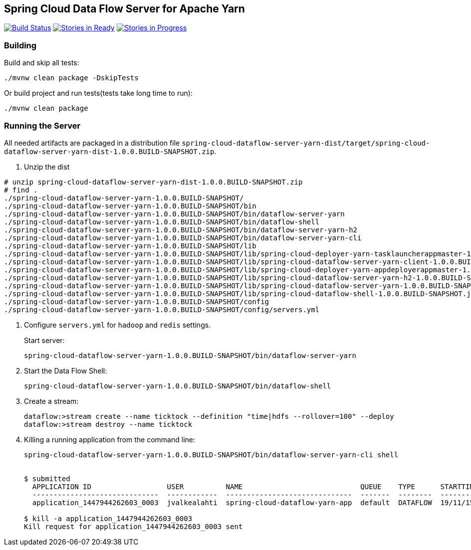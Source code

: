 == Spring Cloud Data Flow Server for Apache Yarn

image:https://build.spring.io/plugins/servlet/buildStatusImage/SCD-YARNBMASTER[Build Status, link=https://build.spring.io/browse/SCD-YARNBMASTER] image:https://badge.waffle.io/spring-cloud/spring-cloud-dataflow-server-yarn.svg?label=ready&title=Ready[Stories in Ready, link=http://waffle.io/spring-cloud/spring-cloud-dataflow-server-yarn]
image:https://badge.waffle.io/spring-cloud/spring-cloud-dataflow-server-yarn.svg?label=In%20Progress&title=In%20Progress[Stories in Progress,
link=http://waffle.io/spring-cloud/spring-cloud-dataflow-server-yarn]

=== Building 

Build and skip all tests:
```
./mvnw clean package -DskipTests
```

Or build project and run tests(tests take long time to run):
```
./mvnw clean package 
```

=== Running the Server

All needed artifacts are packaged in a distribution file `spring-cloud-dataflow-server-yarn-dist/target/spring-cloud-dataflow-server-yarn-dist-1.0.0.BUILD-SNAPSHOT.zip`.

. Unzip the dist

```
# unzip spring-cloud-dataflow-server-yarn-dist-1.0.0.BUILD-SNAPSHOT.zip
# find .
./spring-cloud-dataflow-server-yarn-1.0.0.BUILD-SNAPSHOT/
./spring-cloud-dataflow-server-yarn-1.0.0.BUILD-SNAPSHOT/bin
./spring-cloud-dataflow-server-yarn-1.0.0.BUILD-SNAPSHOT/bin/dataflow-server-yarn
./spring-cloud-dataflow-server-yarn-1.0.0.BUILD-SNAPSHOT/bin/dataflow-shell
./spring-cloud-dataflow-server-yarn-1.0.0.BUILD-SNAPSHOT/bin/dataflow-server-yarn-h2
./spring-cloud-dataflow-server-yarn-1.0.0.BUILD-SNAPSHOT/bin/dataflow-server-yarn-cli
./spring-cloud-dataflow-server-yarn-1.0.0.BUILD-SNAPSHOT/lib
./spring-cloud-dataflow-server-yarn-1.0.0.BUILD-SNAPSHOT/lib/spring-cloud-deployer-yarn-tasklauncherappmaster-1.0.0.BUILD-SNAPSHOT.jar
./spring-cloud-dataflow-server-yarn-1.0.0.BUILD-SNAPSHOT/lib/spring-cloud-dataflow-server-yarn-client-1.0.0.BUILD-SNAPSHOT.jar
./spring-cloud-dataflow-server-yarn-1.0.0.BUILD-SNAPSHOT/lib/spring-cloud-deployer-yarn-appdeployerappmaster-1.0.0.BUILD-SNAPSHOT.jar
./spring-cloud-dataflow-server-yarn-1.0.0.BUILD-SNAPSHOT/lib/spring-cloud-dataflow-server-yarn-h2-1.0.0.BUILD-SNAPSHOT.jar
./spring-cloud-dataflow-server-yarn-1.0.0.BUILD-SNAPSHOT/lib/spring-cloud-dataflow-server-yarn-1.0.0.BUILD-SNAPSHOT.jar
./spring-cloud-dataflow-server-yarn-1.0.0.BUILD-SNAPSHOT/lib/spring-cloud-dataflow-shell-1.0.0.BUILD-SNAPSHOT.jar
./spring-cloud-dataflow-server-yarn-1.0.0.BUILD-SNAPSHOT/config
./spring-cloud-dataflow-server-yarn-1.0.0.BUILD-SNAPSHOT/config/servers.yml
```

. Configure `servers.yml` for `hadoop` and `redis` settings.
+
Start server:
+
```
spring-cloud-dataflow-server-yarn-1.0.0.BUILD-SNAPSHOT/bin/dataflow-server-yarn
```
+
. Start the Data Flow Shell:
+
```
spring-cloud-dataflow-server-yarn-1.0.0.BUILD-SNAPSHOT/bin/dataflow-shell
```
+
. Create a stream:
+
```
dataflow:>stream create --name ticktock --definition "time|hdfs --rollover=100" --deploy
dataflow:>stream destroy --name ticktock
```
+
. Killing a running application from the command line:
+
```
spring-cloud-dataflow-server-yarn-1.0.0.BUILD-SNAPSHOT/bin/dataflow-server-yarn-cli shell


$ submitted
  APPLICATION ID                  USER          NAME                            QUEUE    TYPE      STARTTIME       FINISHTIME  STATE    FINALSTATUS  ORIGINAL TRACKING URL
  ------------------------------  ------------  ------------------------------  -------  --------  --------------  ----------  -------  -----------  --------------------------
  application_1447944262603_0003  jvalkealahti  spring-cloud-dataflow-yarn-app  default  DATAFLOW  19/11/15 15:49  N/A         RUNNING  UNDEFINED    http://172.16.14.143:45566

$ kill -a application_1447944262603_0003
Kill request for application_1447944262603_0003 sent
```

